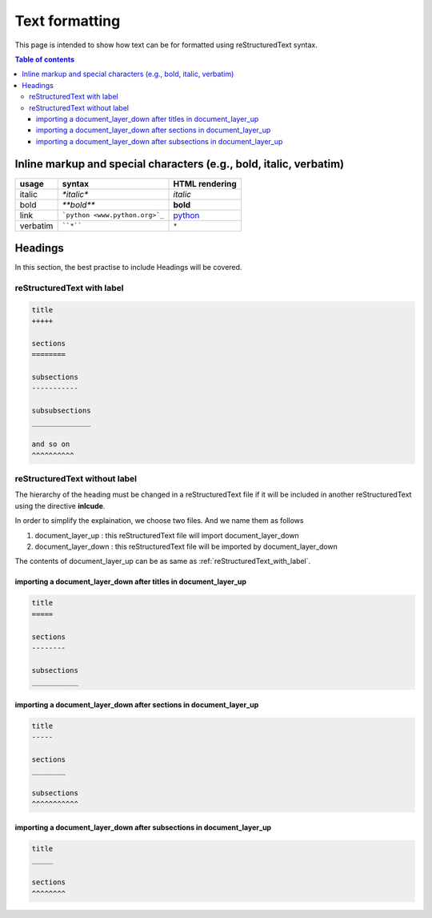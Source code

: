 .. _text_formatting:

Text formatting
+++++++++++++++

This page is intended to show how text can be for formatted using reStructuredText syntax.

.. contents:: Table of contents
    :local:

Inline markup and special characters (e.g., bold, italic, verbatim)
===================================================================

=========== ================================== ==============================
usage          syntax                           HTML rendering
=========== ================================== ==============================
italic      `*italic*`                         *italic*
bold        `**bold**`                         **bold**
link        ```python <www.python.org>`_``     `python <www.python.org>`_
verbatim    ````*````                               ``*``
=========== ================================== ==============================

Headings
========

In this section, the best practise to include Headings will be covered.

.. _reStructuredText_with_label:

reStructuredText with label
---------------------------

.. code-block:: rest

    title
    +++++

    sections
    ========

    subsections
    -----------

    subsubsections
    ______________

    and so on
    ^^^^^^^^^^

.. _restructuredtext_without_label:

reStructuredText without label
------------------------------

The hierarchy of the heading must be changed in a reStructuredText file if it will be included in \
another reStructuredText using the directive **inlcude**.

In order to simplify the explaination, we choose two files. And we name them as follows

#. document_layer_up : this reStructuredText file will import document_layer_down
#. document_layer_down : this reStructuredText file will be imported by document_layer_down

The contents of document_layer_up can be as same as :ref:`reStructuredText_with_label`.

importing a document_layer_down after titles in document_layer_up
__________________________________________________________________

.. code-block:: rest

    title
    =====

    sections
    --------

    subsections
    ___________

importing a document_layer_down after sections in document_layer_up
____________________________________________________________________

.. code-block:: rest

    title
    -----

    sections
    ________

    subsections
    ^^^^^^^^^^^

importing a document_layer_down after subsections in document_layer_up
______________________________________________________________________

.. code-block:: rest

    title
    _____

    sections
    ^^^^^^^^


